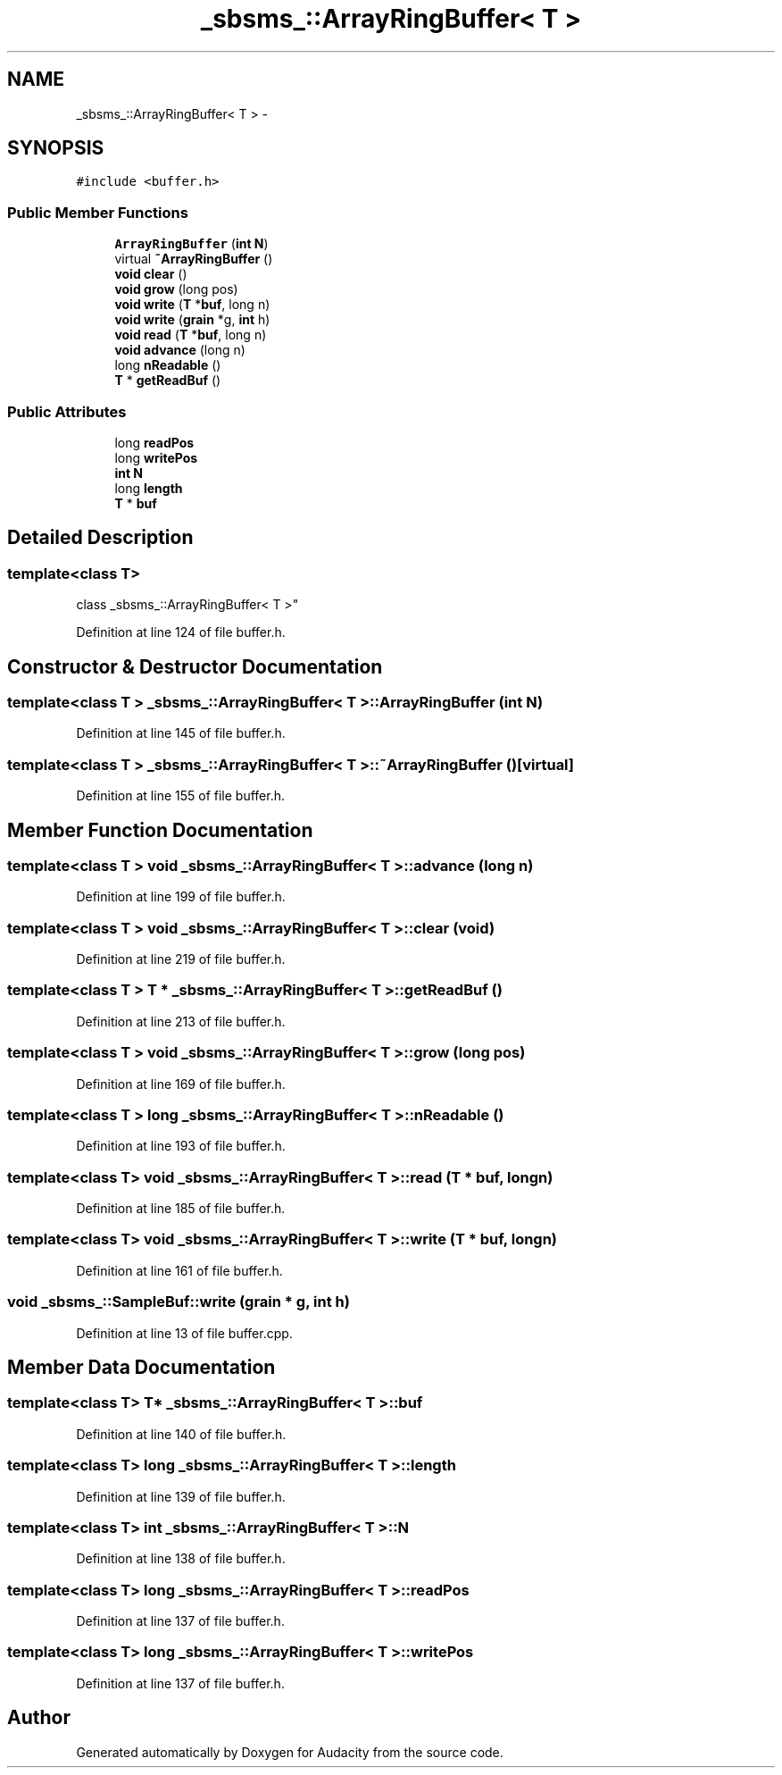 .TH "_sbsms_::ArrayRingBuffer< T >" 3 "Thu Apr 28 2016" "Audacity" \" -*- nroff -*-
.ad l
.nh
.SH NAME
_sbsms_::ArrayRingBuffer< T > \- 
.SH SYNOPSIS
.br
.PP
.PP
\fC#include <buffer\&.h>\fP
.SS "Public Member Functions"

.in +1c
.ti -1c
.RI "\fBArrayRingBuffer\fP (\fBint\fP \fBN\fP)"
.br
.ti -1c
.RI "virtual \fB~ArrayRingBuffer\fP ()"
.br
.ti -1c
.RI "\fBvoid\fP \fBclear\fP ()"
.br
.ti -1c
.RI "\fBvoid\fP \fBgrow\fP (long pos)"
.br
.ti -1c
.RI "\fBvoid\fP \fBwrite\fP (\fBT\fP *\fBbuf\fP, long n)"
.br
.ti -1c
.RI "\fBvoid\fP \fBwrite\fP (\fBgrain\fP *g, \fBint\fP h)"
.br
.ti -1c
.RI "\fBvoid\fP \fBread\fP (\fBT\fP *\fBbuf\fP, long n)"
.br
.ti -1c
.RI "\fBvoid\fP \fBadvance\fP (long n)"
.br
.ti -1c
.RI "long \fBnReadable\fP ()"
.br
.ti -1c
.RI "\fBT\fP * \fBgetReadBuf\fP ()"
.br
.in -1c
.SS "Public Attributes"

.in +1c
.ti -1c
.RI "long \fBreadPos\fP"
.br
.ti -1c
.RI "long \fBwritePos\fP"
.br
.ti -1c
.RI "\fBint\fP \fBN\fP"
.br
.ti -1c
.RI "long \fBlength\fP"
.br
.ti -1c
.RI "\fBT\fP * \fBbuf\fP"
.br
.in -1c
.SH "Detailed Description"
.PP 

.SS "template<class T>
.br
class _sbsms_::ArrayRingBuffer< T >"

.PP
Definition at line 124 of file buffer\&.h\&.
.SH "Constructor & Destructor Documentation"
.PP 
.SS "template<class T > \fB_sbsms_::ArrayRingBuffer\fP< \fBT\fP >::\fBArrayRingBuffer\fP (\fBint\fP N)"

.PP
Definition at line 145 of file buffer\&.h\&.
.SS "template<class T > \fB_sbsms_::ArrayRingBuffer\fP< \fBT\fP >::~\fBArrayRingBuffer\fP ()\fC [virtual]\fP"

.PP
Definition at line 155 of file buffer\&.h\&.
.SH "Member Function Documentation"
.PP 
.SS "template<class T > \fBvoid\fP \fB_sbsms_::ArrayRingBuffer\fP< \fBT\fP >::advance (long n)"

.PP
Definition at line 199 of file buffer\&.h\&.
.SS "template<class T > \fBvoid\fP \fB_sbsms_::ArrayRingBuffer\fP< \fBT\fP >::clear (\fBvoid\fP)"

.PP
Definition at line 219 of file buffer\&.h\&.
.SS "template<class T > \fBT\fP * \fB_sbsms_::ArrayRingBuffer\fP< \fBT\fP >::getReadBuf ()"

.PP
Definition at line 213 of file buffer\&.h\&.
.SS "template<class T > \fBvoid\fP \fB_sbsms_::ArrayRingBuffer\fP< \fBT\fP >::grow (long pos)"

.PP
Definition at line 169 of file buffer\&.h\&.
.SS "template<class T > long \fB_sbsms_::ArrayRingBuffer\fP< \fBT\fP >::nReadable ()"

.PP
Definition at line 193 of file buffer\&.h\&.
.SS "template<class T> \fBvoid\fP \fB_sbsms_::ArrayRingBuffer\fP< \fBT\fP >::read (\fBT\fP * buf, long n)"

.PP
Definition at line 185 of file buffer\&.h\&.
.SS "template<class T> \fBvoid\fP \fB_sbsms_::ArrayRingBuffer\fP< \fBT\fP >::write (\fBT\fP * buf, long n)"

.PP
Definition at line 161 of file buffer\&.h\&.
.SS "\fBvoid\fP _sbsms_::SampleBuf::write (\fBgrain\fP * g, \fBint\fP h)"

.PP
Definition at line 13 of file buffer\&.cpp\&.
.SH "Member Data Documentation"
.PP 
.SS "template<class T> \fBT\fP* \fB_sbsms_::ArrayRingBuffer\fP< \fBT\fP >::buf"

.PP
Definition at line 140 of file buffer\&.h\&.
.SS "template<class T> long \fB_sbsms_::ArrayRingBuffer\fP< \fBT\fP >::length"

.PP
Definition at line 139 of file buffer\&.h\&.
.SS "template<class T> \fBint\fP \fB_sbsms_::ArrayRingBuffer\fP< \fBT\fP >::N"

.PP
Definition at line 138 of file buffer\&.h\&.
.SS "template<class T> long \fB_sbsms_::ArrayRingBuffer\fP< \fBT\fP >::readPos"

.PP
Definition at line 137 of file buffer\&.h\&.
.SS "template<class T> long \fB_sbsms_::ArrayRingBuffer\fP< \fBT\fP >::writePos"

.PP
Definition at line 137 of file buffer\&.h\&.

.SH "Author"
.PP 
Generated automatically by Doxygen for Audacity from the source code\&.
